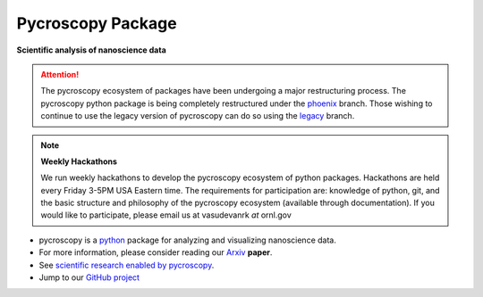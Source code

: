 Pycroscopy Package
==================

**Scientific analysis of nanoscience data**

.. attention::

   The pycroscopy ecosystem of packages have been undergoing a major restructuring process.
   The pycroscopy python package is being completely restructured under the `phoenix <https://github.com/pycroscopy/pycroscopy/tree/phoenix>`_ branch.
   Those wishing to continue to use the legacy version of pycroscopy can do so using the `legacy <https://github.com/pycroscopy/pycroscopy/tree/legacy>`_ branch.

.. note::
   **Weekly Hackathons**

   We run weekly hackathons to develop the pycroscopy ecosystem of python packages.
   Hackathons are held every Friday 3-5PM USA Eastern time.
   The requirements for participation are: knowledge of python, git,
   and the basic structure and philosophy of the pycroscopy ecosystem (available through documentation).
   If you would like to participate, please email us at vasudevanrk *at* ornl.gov

* pycroscopy is a `python <http://www.python.org/>`_ package for analyzing and visualizing nanoscience data.
* For more information, please consider reading our `Arxiv <https://arxiv.org/abs/1903.09515>`_ **paper**.
* See `scientific research enabled by pycroscopy <https://pycroscopy.github.io/pycroscopy/papers_conferences.html>`_.
* Jump to our `GitHub project <https://github.com/pycroscopy/pycroscopy>`_